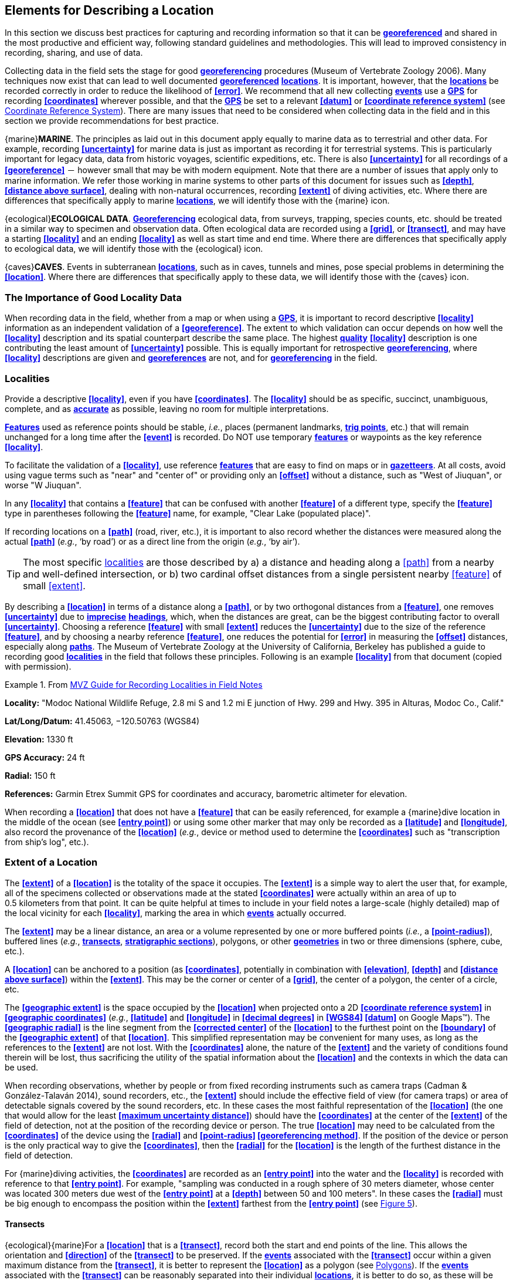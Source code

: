 [#Elements-for-Describing-a-Location]
== Elements for Describing a Location

In this section we discuss best practices for capturing and recording information so that it can be **<<georeference,georeferenced>>** and shared in the most productive and efficient way, following standard guidelines and methodologies. This will lead to improved consistency in recording, sharing, and use of data.

Collecting data in the field sets the stage for good **<<georeference,georeferencing>>** procedures (Museum of Vertebrate Zoology 2006). Many techniques now exist that can lead to well documented **<<georeference,georeferenced>>** **<<location,locations>>**. It is important, however, that the **<<location,locations>>** be recorded correctly in order to reduce the likelihood of **<<error>>**. We recommend that all new collecting **<<event,events>>** use a **<<GPS>>** for recording **<<coordinates>>** wherever possible, and that the **<<GPS>>** be set to a relevant **<<datum>>** or **<<coordinate reference system>>** (see <<Coordinate Reference System>>). There are many issues that need to be considered when collecting data in the field and in this section we provide recommendations for best practice.

{marine}**MARINE**. The principles as laid out in this document apply equally to marine data as to terrestrial and other data. For example, recording **<<uncertainty>>** for marine data is just as important as recording it for terrestrial systems. This is particularly important for legacy data, data from historic voyages, scientific expeditions, etc. There is also **<<uncertainty>>** for all recordings of a **<<georeference>>** － however small that may be with modern equipment. Note that there are a number of issues that apply only to marine information. We refer those working in marine systems to other parts of this document for issues such as **<<depth>>**, **<<distance above surface>>**, dealing with non-natural occurrences, recording **<<extent>>** of diving activities, etc. Where there are differences that specifically apply to marine **<<location,locations>>**, we will identify those with the {marine} icon.

{ecological}**ECOLOGICAL DATA**. **<<georeference,Georeferencing>>** ecological data, from surveys, trapping, species counts, etc. should be treated in a similar way to specimen and observation data. Often ecological data are recorded using a **<<grid>>**, or **<<transect>>**, and may have a starting **<<locality>>** and an ending **<<locality>>** as well as start time and end time. Where there are differences that specifically apply to ecological data, we will identify those with the {ecological} icon.

{caves}**CAVES**. Events in subterranean **<<location,locations>>**, such as in caves, tunnels and mines, pose special problems in determining the **<<location>>**. Where there are differences that specifically apply to these data, we will identify those with the {caves} icon.

[#The-Importance-of-Good-Locality-Data]
=== The Importance of Good Locality Data

When recording data in the field, whether from a map or when using a **<<GPS>>**, it is important to record descriptive **<<locality>>** information as an independent validation of a **<<georeference>>**. The extent to which validation can occur depends on how well the **<<locality>>** description and its spatial counterpart describe the same place. The highest **<<data quality,quality>>** **<<locality>>** description is one contributing the least amount of **<<uncertainty>>** possible. This is equally important for retrospective **<<georeference,georeferencing>>**, where **<<locality>>** descriptions are given and **<<georeference,georeferences>>** are not, and for **<<georeference,georeferencing>>** in the field.

[#Localities]
=== Localities

Provide a descriptive **<<locality>>**, even if you have **<<coordinates>>**. The **<<locality>>** should be as specific, succinct, unambiguous, complete, and as **<<accuracy,accurate>>** as possible, leaving no room for multiple interpretations.

**<<feature,Features>>** used as reference points should be stable, _i.e._, places (permanent landmarks, **<<trig point,trig points>>**, etc.) that will remain unchanged for a long time after the **<<event>>** is recorded. Do NOT use temporary **<<feature,features>>** or waypoints as the key reference **<<locality>>**.

To facilitate the validation of a **<<locality>>**, use reference **<<feature,features>>** that are easy to find on maps or in **<<gazetteer,gazetteers>>**. At all costs, avoid using vague terms such as "near" and "center of" or providing only an **<<offset>>** without a distance, such as "West of Jiuquan", or worse "W Jiuquan".

In any **<<locality>>** that contains a **<<feature>>** that can be confused with another **<<feature>>** of a different type, specify the **<<feature>>** type in parentheses following the **<<feature>>** name, for example, "Clear Lake (populated place)".

If recording locations on a **<<path>>** (road, river, etc.), it is important to also record whether the distances were measured along the actual **<<path>>** (_e.g._, ‘by road’) or as a direct line from the origin (_e.g._, ‘by air’).

TIP: The most specific <<locality,localities>> are those described by a) a distance and heading along a <<path>> from a nearby and well-defined intersection, or b) two cardinal offset distances from a single persistent nearby <<feature>> of small <<extent>>.

By describing a **<<location>>** in terms of a distance along a **<<path>>**, or by two orthogonal distances from a **<<feature>>**, one removes **<<uncertainty>>** due to **<<precision,imprecise>>** **<<heading,headings>>**, which, when the distances are great, can be the biggest contributing factor to overall **<<uncertainty>>**. Choosing a reference **<<feature>>** with small **<<extent>>** reduces the **<<uncertainty>>** due to the size of the reference **<<feature>>**, and by choosing a nearby reference **<<feature>>**, one reduces the potential for **<<error>>** in measuring the **<<offset>>** distances, especially along **<<path,paths>>**. The Museum of Vertebrate Zoology at the University of California, Berkeley has published a guide to recording good **<<locality,localities>>** in the field that follows these principles. Following is an example **<<locality>>** from that document (copied with permission).

.From http://mvz.berkeley.edu/Locality_Field_Recording_Notebooks.html[MVZ Guide for Recording Localities in Field Notes]
====
*Locality:* "Modoc National Wildlife Refuge, 2.8 mi S and 1.2 mi E junction of Hwy. 299 and Hwy. 395 in Alturas, Modoc Co., Calif."

*Lat/Long/Datum:* 41.45063, −120.50763 (WGS84)

*Elevation:* 1330 ft

*GPS Accuracy:* 24 ft

*Radial:* 150 ft

*References:* Garmin Etrex Summit GPS for coordinates and accuracy, barometric altimeter for elevation.
====

When recording a **<<location>>** that does not have a **<<feature>>** that can be easily referenced, for example a {marine}dive location in the middle of the ocean (see **<<entry point>>**) or using some other marker that may only be recorded as a **<<latitude>>** and **<<longitude>>**, also record the provenance of the **<<location>>** (_e.g._, device or method used to determine the **<<coordinates>>** such as "transcription from ship’s log", etc.).

[#Extent-of-a-Location]
=== Extent of a Location

The **<<extent>>** of a **<<location>>** is the totality of the space it occupies. The **<<extent>>** is a simple way to alert the user that, for example, all of the specimens collected or observations made at the stated **<<coordinates>>** were actually within an area of up to 0.5 kilometers from that point. It can be quite helpful at times to include in your field notes a large-scale (highly detailed) map of the local vicinity for each **<<locality>>**, marking the area in which **<<event,events>>** actually occurred.

The **<<extent>>** may be a linear distance, an area or a volume represented by one or more buffered points (_i.e._, a **<<point-radius>>**), buffered lines (_e.g._, **<<transect,transects>>**, **<<stratigraphic section,stratigraphic sections>>**), polygons, or other **<<geometry,geometries>>** in two or three dimensions (sphere, cube, etc.).

A **<<location>>** can be anchored to a position (as **<<coordinates>>**, potentially in combination with **<<elevation>>**, **<<depth>>** and **<<distance above surface>>**) within the **<<extent>>**. This may be the corner or center of a **<<grid>>**, the center of a polygon, the center of a circle, etc.

The **<<geographic extent>>** is the space occupied by the **<<location>>** when projected onto a 2D **<<coordinate reference system>>** in **<<geographic coordinates>>** (_e.g._, **<<latitude>>** and **<<longitude>>** in **<<decimal degrees>>** in **<<WGS84>> <<datum>>** on Google Maps™). The **<<geographic radial>>** is the line segment from the **<<corrected center>>** of the **<<location>>** to the furthest point on the **<<boundary>>** of the **<<geographic extent>>** of that **<<location>>**. This simplified representation may be convenient for many uses, as long as the references to the **<<extent>>** are not lost. With the **<<coordinates>>** alone, the nature of the **<<extent>>** and the variety of conditions found therein will be lost, thus sacrificing the utility of the spatial information about the **<<location>>** and the contexts in which the data can be used.

When recording observations, whether by people or from fixed recording instruments such as camera traps (Cadman & González-Talaván 2014), sound recorders, etc., the **<<extent>>** should include the effective field of view (for camera traps) or area of detectable signals covered by the sound recorders, etc. In these cases the most faithful representation of the **<<location>>** (the one that would allow for the least **<<maximum uncertainty distance>>**) should have the **<<coordinates>>** at the center of the **<<extent>>** of the field of detection, not at the position of the recording device or person. The true **<<location>>** may need to be calculated from the **<<coordinates>>** of the device using the **<<radial>>** and **<<point-radius>> <<georeferencing method>>**. If the position of the device or person is the only practical way to give the **<<coordinates>>**, then the **<<radial>>** for the **<<location>>** is the length of the furthest distance in the field of detection.

For {marine}diving activities, the **<<coordinates>>** are recorded as an **<<entry point>>** into the water and the **<<locality>>** is recorded with reference to that **<<entry point>>**. For example, "sampling was conducted in a rough sphere of 30 meters diameter, whose center was located 300 meters due west of the **<<entry point>>** at a **<<depth>>** between 50 and 100 meters". In these cases the **<<radial>>** must be big enough to encompass the position within the **<<extent>>** farthest from the **<<entry point>>** (see xref:img-underwater-event[xrefstyle="short"]).

[#Transects]
==== Transects

{ecological}{marine}For a **<<location>>** that is a **<<transect>>**, record both the start and end points of the line. This allows the orientation and **<<direction>>** of the **<<transect>>** to be preserved. If the **<<event,events>>** associated with the **<<transect>>** occur within a given maximum distance from the **<<transect>>**, it is better to represent the **<<location>>** as a polygon (see <<Polygons>>). If the **<<event,events>>** associated with the **<<transect>>** can be reasonably separated into their individual **<<location,locations>>**, it is better to do so, as these will be more specific than the **<<transect>>** as a whole. If that is done, however, ensure that you document that each individual **<<location>>** is part of a **<<transect>>**.

If the **<<locality>>** is recorded as the center of the **<<transect>>** and half the length of the **<<transect>>** is then used to describe **<<uncertainty>>**, information about the orientation of the **<<transect>>** is lost, and the description essentially becomes equivalent to a circle.

[#Paths]
==== Paths

Not all linear-based **<<location,locations>>** are **<<transect,transects>>** or straight lines. We use the term **<<path>>** to highlight this broader concept. Illustrative examples are: _ad-hoc_ observations while walking along a trail, an inventory or count of species while travelling along a river, tracking an individual animal’s movements. {marine}Marine **<<transect,transects>>**, tracks, tows, and trawls, are further examples. **<<path,Paths>>** should be described using **<<shape,shapes>>** (see discussion under <<Shape Method>>) as connected line segments (a polygonal chain), with the **<<coordinates>>** of the starting point followed by the **<<coordinates>>** of each segment beginning and finishing with the end point. One simple way to store and share these is through https://en.wikipedia.org/wiki/Well-known_text_representation_of_geometry[_Well-Known Text_] (WKT, ISO 2016) (De Pooter, _et al._ 2017, OBIS _n.dat._, W.Appeltans, _pers. comm._ 15 Apr. 2019).

To determine the **<<uncertainty>>** of a described **<<path>>** using the **<<point-radius>> <<georeferencing method>>**, one needs to determine the **<<corrected center>>** – _i.e.,_ the point on the **<<path>>** that describes the **<<smallest enclosing circle>>** that includes the totality of the **<<path>>** ("c" on xref:img-path-center[xrefstyle="short"]). This is very seldom the same place as the center of a line joining the two ends of the **<<path>>** ("y" on xref:img-path-center[xrefstyle="short"]), nor the center of the extremes of **<<latitude>>** and **<<longitude>>** (the **<<geographic center>>**) of the **<<path>>** ("x" on xref:img-path-center[xrefstyle="short"]).

[#img-path-center]
.A **<<path>>** (river) showing the *center* of the **<<smallest-enclosing-circle>>**, '*x*', the mid point between the ends of the river '*y*', the **<<corrected-center>>** '*c*', and the **<<radial>>** '*r*'.
image::img/path-center.png[width=251px,align="center"]

[#Polygons]
==== Polygons

When collecting or recording data from an area, for example, bird counts on a lake, a set of nesting or roosting sites on an offshore coral cay, or a buffered **<<transect>>** – the **<<location>>** is best recorded as a polygon. Polygons can be stored using the **<<Darwin Core>>** (Wieczorek _et al._ 2012b) field called _*dwc:footprintWKT*_, in which a **<<geometry>>** can be stored in the Well-Known Text format (ISO 2016). For the **<<point-radius>> <<georeferencing method>>**, if the polygon has a concave shape (for example a crescent), the center may not actually fall within the polygon (xref:img-polygon-center[xrefstyle="short"]). In that case, the **<<corrected center>>** on the **<<boundary>>** of the polygon is used for the **<<coordinates>>** of the **<<location>>** and the **<<geographic radial>>** is measured from that point to the furthest extremity of the polygon. Note that the circle based on the **<<corrected center>>** (red circle in xref:img-polygon-center[xrefstyle="short"]) will always be greater than the circle based on the **<<geographic center>>** (black circle in xref:img-polygon-center[xrefstyle="short"]).

[#img-polygon-center]
.The town of Caraguitatuba in SP, Brazil (a complicated polygon), showing the center ('*x*') of the **<<smallest-enclosing-circle>>** encompassing the whole of the town, and the **<<corrected-center>>** ('*c*') – the nearest place on the **<<boundary>>** to '*x*. '*r*' is the **<<geographic-radial>>** of the larger, red circle.
image::img/polygon-center.png[width=342px,align="center"]

Complex polygons, such as donuts, self-intersecting polygons and multipolygons create even more problems, in both documentation and storage.

[#Grids]
==== Grids

**<<grid,Grids>>** may be based on the lines of **<<latitude>>** and **<<longitude>>**, or they may be cells in a cartesian **<<coordinate system>>** based on distances from a reference point. Usually **<<grid,grids>>** are aligned North-South, and if not, their **<<magnetic declination>>** is essential to record. If the **<<extent>>** of a **<<location>>** is a **<<grid>>** cell, then the ideal way to record it would be the **polygon** consisting of the corners of the **<<grid>>** (_i.e._, a **<<bounding box>>**). The **<<point-radius>>** method can be used to capture the **<<coordinates>>** of the **<<grid>>** cell center and the distance from there to one of the furthest corners, but given that the **<<geometry,geometries>>** for **<<grid>>** cells are so simple, it is best to also capture them as polygons. Often **<<grid>>** cells (_e.g._, geographic <<grid,grids>>) are described using the **<<coordinates>>** of the southwest corner of the **<<grid>>**. Using the southwest corner as the **<<coordinates,coordinate>>** for a **<<point-radius>>** **<<georeference>>** is wasteful, since the **<<geographic radial>>** would be from there to the farthest corner, which would be twice as far as it would be if the center of the **<<grid>>** cell was used instead. In any case, the characteristics of the **<<grid>>** should be recorded with the **<<locality>>** information.

It is important when converting gridded data to **<<geographic coordinates>>** to also check the **<<locality>>** description. **<<locality,Locality>>** information may allow you to refine the **<<location>>** as in xref:img-gridded[xrefstyle="short"] where just having the **<<grid,grids>>** without the **<<locality>>** information (_i.e._ "on Northey Island") would lead to the circle (c) with its center (a) at the center of the **<<grid>>**. Knowing that the record is on Northey Island, however, allows you to refine the **<<location>>** to the smaller circle (d) with its center at (b). Note that other criteria (such as a change of **<<datum>>**, map scale, etc.) may add to the **<<uncertainty>>**.

[#img-gridded]
.Two options for **<<georeference,georeferencing>>** gridded data, ① circle '*c*' with center at '*a*' for just the **<<grid>>** cell, and ② circle '*d*' with center at '*b*' using the part of the **<<grid>>** cell constrained to be on Northey Island.
image::img/gridded.png[width=371,align="center"]

[#Township-Range-and-Section-and-Equivalents]
===== Township, Range and Section and Equivalents

Township, Range and Section (TRS) or Public Land Survey System (PLSS) is a **<<grid>>**-like way of dividing land into townships in the mid- and western USA. Sections are usually 1 mile on each side and townships usually consist of 36 sections arranged in a **<<grid>>** with a specific numbering system. Not all townships are square, however, as there may be irregularities based on administrative boundaries, for example. For this reason, though these systems resemble **<<grid,grids>>**, they are best treated as individual polygons. Similar subdivisions are used in other countries

[#Quarter-Degree-Squares]
===== Quarter Degree Squares

Quarter Degree Squares (QDS) or QDGC (Quarter Degree Grid Cells) (Larsen _et al._ 2009) have been used in many historical African biodiversity atlas projects and continue to be used for current South African biodiversity projects such as the Atlas of South African birds (Larsen _et al._ 2009, Larsen 2012). It has also been recommended as the method to use for **<<generalization,generalizing>>** sensitive biodiversity data in South Africa (SANBI 2016, Chapman 2020).

Unlike most geographic **<<grid>>** systems, which have their origin in the bottom left corner of the **<<grid>>**, QDS **<<grid,grids>>** reference their origin from the top left corner. **<<grid,Grids>>** are identified by a code that consists of 4 numbers and two letters (_e.g._, 2624BD). The code can be worked out as follows:

* Each degree square is designated by a four digit number made up of the values of **<<latitude>>** and **<<longitude>>** at its top left corner, for example, 3218 for the larger square in xref:img-quarter-degree-squares[xrefstyle="short"].
* Each degree square is divided into sixteen quarter-degree squares, each 15’ x 15’. These are given two additional letters as indicated. Thus in xref:img-quarter-degree-squares[xrefstyle="short"], the hatched area is represented by the code 3218CB.

Note that QDS is developed for use in Africa, and currently only works in the Southern Hemisphere. It has been suggested that it be extended for use in the Northern Hemisphere, but this is not yet under development.

[#img-quarter-degree-squares]
.Recording data using Quarter Degree Square (QDS) **<<grid,grids>>**. The shaded **<<grid>>** is referenced as QDS 3218CB. Image with permission from RePhotoSA http://rephotosa.adu.org.za/FAQs.php[RePhotoSA].
image::img/quarter-degree-squares.png[width=248,align="center"]

[#Three-Dimensional-Shapes]
==== Three Dimensional Shapes

Most terrestrial **<<location,locations>>** are recorded with reference to the terrestrial surface as **<<geographic coordinates>>**, sometimes with **<<elevation>>**. Some types of {marine}marine *events* such as dives and trawls, benefit from explicit description in three dimensions.

{marine}Diving **<<event,events>>** are commonly recorded using the **<<geographic coordinates>>** of the point on the surface where the diver entered the water, called **<<entry point>>** or point of entry. The underwater **<<location>>** should be recorded as a horizontal distance and **<<direction>>** along with water **<<depth>>** from that surface **<<location>>** (see xref:img-underwater-event[xrefstyle="short"]). Below the surface the diver may then begin a collection/observation exercise in three dimensions from that point including a horizontal component and a minimum and maximum water **<<depth>>**. These should all be recorded. The reference point should be the **<<corrected center>>** of the 3D-shape that includes the **<<extent>>** of the **<<location>>**. The **<<geographic radial>>** would be the distance from the **<<corrected center>>** of the 3D shape (the three dimensions projected perpendicularly onto the surface) to the furthest extremity of the projection of the 3D-shape in the horizontal plane (_i.e._, on the **<<geographic boundary>>**).

[#img-underwater-event]
.Recording the **<<location>>** of an underwater **<<event>>**. '*E*' denotes **<<entry-point>>**, the surface **<<location>>** at which the **<<geographic-coordinates>>** are recorded. '*x*' is the water **<<depth>>**, '*y*' is the horizontal **<<offset>>** (distance and direction) from '*E*' to the center of the **<<location>>**. <<extent,*Extent>> *'*e*' is the three-dimensional **<<location>>** covered by the **<<event>>**. The **<<corrected-center>>** '*cc*' is the point within the 3D shape that minimizes the length of the **<<geographic-radial>>** '*gr*'. Minimum **<<depth>>** '*d1*' and maximum **<<depth>>** '*d2*' are the upper and lower limits of the **<<location>>**.
image::img/underwater-event.png[width=511,align="center"]

{marine}There are many different types of trawls and tows, including bottom and mid-water trawls. The 3D nature should be captured as above. The geographic reference points would be line segments tracing the route of the trawl, and would be more akin to **<<path,paths>>** and captured as a **<<shape>>** as described above under <<Paths>>.

[#Coordinates]
=== Coordinates

Whenever practical, provide the **<<coordinates>>** of the **<<location>>** where an **<<event>>** actually occurred (see <<Extent of a Location>>) and accompany these with the **<<coordinate reference system>>** of the **<<coordinates,coordinate>>** source (map or **<<GPS>>**). The two **<<coordinate system,coordinate systems>>** most commonly used by biologists are based on **<<geographic coordinates>>** (_i.e._, **<<latitude>>** and **<<longitude>>**) or Universal Transverse Mercator (**<<UTM>>**) (_i.e._, **<<easting>>**, **<<northing>>**, and **<<UTM>>** zone).

A **<<datum>>** is an essential part of a **<<coordinate reference system>>** and provides the frame of reference. Without it the **<<coordinates>>** are ambiguous. When using both maps and **<<GPS>>** in the field, set the **<<coordinate reference system>>** or **<<datum>>** of the **<<GPS>>** or **<<GNSS>>** receiver to be the same as that of the map so that the **<<GPS>>** **<<coordinates>>** for a **<<location>>** will match those on the map. Be sure to record the **<<coordinate reference system>>** or **<<datum>>** used.

[#Geographic-Coordinates]
==== Geographic Coordinates

**<<geographic coordinates,Geographic coordinates>>** are a convenient way to define a **<<location>>** in a way that is not only more specific than is otherwise possible with a **<<locality>>** description, but also readily allows calculations to be made in a **<<geographic information system,GIS>>**. **<<geographic coordinates,Geographic coordinates>>** can be expressed in a number of different **<<coordinate format,coordinate formats>>** (**<<decimal degrees>>**, **<<DMS,degrees minutes seconds>>**, degrees decimal minutes), with **<<decimal degrees>>** being the most commonly used. **<<geographic coordinates,Geographic coordinates>>** in **<<decimal degrees>>** are convenient for **<<georeference,georeferencing>>** because this succinct format has global applicability and relies on just three attributes, one for **<<latitude>>**, one for **<<longitude>>**, and one for the **<<geodetic datum>>** or **<<ellipsoid>>**, which, together with the **<<coordinate format>>**, make up the **<<coordinate reference system>>**. By keeping the number of recorded attributes to a minimum, the chances for transcription **<<error,errors>>** are minimized (Wieczorek _et al._ 2004).

When capturing **<<geographic coordinates>>**, always include as many decimals of **<<precision>>** as given by the **<<coordinates,coordinate>>** source. **<<coordinates,Coordinates>>** in **<<decimal degrees>>** given to five decimal places are more **<<precision,precise>>** than a measurement in **<<DMS,degrees, minutes, and seconds>>** to the nearest second, and more **<<precision,precise>>** than a measurement in degrees and decimal minutes given to three decimal places (see <<Table 3>>). Some new **<<GPS>>**/**<<GNSS>>** receivers now display data in decimal seconds to two decimal places, which corresponds to less than a meter everywhere on earth. This doesn't mean that the **<<GPS>>** reading is **<<accuracy,accurate>>** at that scale, only that the **<<coordinates>>** as given do not contribute additional **<<uncertainty>>**.

TIP: **<<decimal degrees,Decimal degrees>>** are preferred when capturing **<<coordinates>>** from a **<<GPS>>**, however, where reference to maps is important, and where the **<<GPS>>** receiver allows, set the recorder to report in degrees, minutes, and decimal seconds.

[#Universal-Transverse-Mercator-UTM-Coordinates]
==== Universal Transverse Mercator (UTM) Coordinates

**<<UTM>>**, Universal Transverse Mercator (UTM), is a system for assigning distance-based **<<coordinates>>** using a mercator **<<projection>>** from an idealized **<<ellipsoid>>** of the surface of the earth onto a plane. In most applications of the **<<UTM>>** system, the earth is divided into a series of six-degree wide **<<longitude,longitudinal>>** zones extending between 80°S and 84°N and numbered from 1-60 beginning with the zone at the **<<antimeridian,Antimeridian>>** (Snyder 1987). Because of the **<<latitude,latitudinal>>** limitation in extent, **<<UTM>> <<coordinates>>** are not usable in the extreme polar regions of the earth. A map of **<<UTM>>** zones can be found at http://www.dmap.co.uk/utmworld.htm[_UTM Grid Zones of the World_] (Morton 2006).

**<<UTM>> <<coordinates>>** consist of a zone number, a hemisphere indicator (N or S), and **<<easting>>** and **<<northing>>** coordinate pairs separated by a space with 6 and 7 digits respectively, and all in the order given here. For example, for Big Ben in London (**<<latitude>>** 51.500721, **<<longitude>>** -0.124430), the **<<UTM>>** reference would be: 30N 699582 5709431.

**<<latitude,Latitude>>** bands are not officially part of **<<UTM>>**, but are used in the Military Grid Reference System (MGRS). They are used in many applications, including in Google Earth™. Each zone is subdivided into 20 **<<latitude,latitudinal>>** bands, with letters used from South to North starting with "C" at 80°S to "X" (stretched by an extra 4 degrees) at 72°N (to 84°N) and omitting "O". All letters below "N" are in the southern hemisphere, "N" and above are in the northern hemisphere. When using **<<latitude,latitudinal>>** bands, "north" and "south" need to be spelled out to avoid confusion with the **<<latitude,latitudinal>>** bands of "N" and "S" respectively. Using the **<<latitude,latitudinal>>** band method, the **<<coordinates>>** for Big Ben would be: 30T 699582m east 5709431m north.

National and local **<<grid>>** systems derived from **<<UTM>>**, but which may be based on different **<<ellipsoid,ellipsoids>>** and **<<datum,datums>>**, are basically used in the same way as **<<UTM>>**s. For example, the Map Grid of Australia (MGA2020) uses **<<UTM>>** with the GRS80 **<<ellipsoid>>** and Geocentric Datum of Australia (GDA2020) (Geoscience Australia 2019b). An example of a **<<location>>** in MGA2020 is "MGA Zone 56, x: 301545 y: 7011991"

When recording a **<<location>>**, or databasing using **<<UTM>>** or equivalent **<<coordinates>>**, a zone should ALWAYS be included; otherwise the data are of little or no value when used outside that zone, and certainly of little use when combined with data from other zones. Zones are often not reported where a region (_e.g._, Tasmania) falls completely within one **<<UTM>>** zone. This is OK while the database remains regional, but is not suitable for exchange outside of the zone. When exporting data from databases like these, the region’s zone should be added prior to export or transfer. Better still, modify the database so that the zone remains with the **<<coordinates>>**.

Note that **<<Darwin Core>>** (Wieczorek _et al._ 2012b) supports **<<UTM>>** **<<coordinates>>** only in the _verbatimCoordinates_ field. There are several tools to convert **<<UTM>> <<coordinates>>** to **<<geographic coordinates>>**, including http://home.hiwaay.net/~taylorc/toolbox/geography/geoutm.html[_Geographic/UTM Coordinate Converter_] (Taylor 2003) – see http://georeferencing.org/tools.html[_Georeferencing Tools_]. For details on **<<georeference,georeferencing>>**, see <<Coordinates – Universal Transverse Mercator (UTM)>> in Zermoglio _et al. _(2020).

// TODO Crosslink.

TIP: If using <<UTM>> <<coordinates>>, always record the <<UTM>> zone and the <<datum>> or <<coordinate reference system>>.

[#Coordinate-Reference-System]
=== Coordinate Reference System

Except under special circumstances (the poles, for example), **<<coordinates>>** without a **<<coordinate reference system>>** do not uniquely specify a **<<location>>**. Confusion about the **<<coordinate reference system>>** can result in positional **<<error,errors>>** of hundreds of meters. Positional shifts between what is recorded on some maps and **<<WGS84>>**, for example, may be between zero and 5359 m (Wieczorek 2019).

An unofficial (not governed by a standards body) set of **<<EPSG>>** (IOGP 2019) codes are often used (and misused) to designate **<<datum,datums>>**. There are **<<EPSG>>** codes for a variety of entities (**<<coordinate reference system,coordinate reference systems>>**, areas of use, **<<prime meridian,prime meridians>>**, **<<ellipsoid,ellipsoids>>**, etc.) in addition to **<<datum,datums>>**, and the codes for these are often confused. For example, the code for the **<<WGS84>>** **<<coordinate reference system>>** is epsg:4326, while the code for the **<<WGS84>>** **<<datum>>** is epsg:6326 and the code for the **<<WGS84>>** **<<ellipsoid>>** is epsg:6422. The **<<EPSG>>** code has the advantage (when properly chosen) that it is explicit which type of entity it refers to, unlike the common name alone (_e.g._, "**<<WGS84>>**" alone could refer to the **<<coordinate reference system>>**, the **<<datum>>**, or the **<<ellipsoid>>**). Increasingly, **<<GPS>>** units are reporting **<<coordinate reference system,coordinate reference systems>>** as **<<EPSG>>** codes. Knowing the **<<EPSG>>** code for the **<<coordinate reference system>>**, one can determine the **<<datum>>** and **<<ellipsoid>>** for that system. It is thus recommended to record the **<<EPSG>>** code of the **<<coordinate reference system>>** if possible, otherwise, record the **<<EPSG>>** code of the **<<datum>>** if possible, otherwise, record the **<<EPSG>>** code of the **<<ellipsoid>>**. If none of these can be determined from the **<<coordinates,coordinate>>** source, record "not recorded". This is important, as it determines the **<<uncertainty>>** due to an unknown **<<datum>>** (see <<Uncertainty from Unknown Datum>>) and has potentially drastic implications for the **<<maximum uncertainty distance>>**.

Sources of **<<EPSG>>** codes include epsg.io (Maptiler 2019), Apache (2019), EPSG Dataset version 9.1 (IOGP 2019), and Geomatic Solutions (2018). When using a **<<GPS>>**, it is important to set and record the **<<EPSG>>** code of the **<<coordinate reference system>>** or **<<datum>>**. See discussion below under <<Calculating Uncertainties>>__.__

TIP: If you are not basing your <<locality>> description on a map, set your <<GPS>> to report <<coordinates>> using the <<WGS84>> <<datum>> or a recent local <<datum>> that approximates <<WGS84>> (that may, for example, be legislated for your country) or the appropriate <<coordinate reference system,Coordinate Reference System>> (<<EPSG>> Code). Record the <<datum>> used in all your documentation.

[#Using-a-GPS]
=== Using a GPS

**<<GPS>>** (Global Positioning System) technology uses triangulation between a **<<GPS>>**/**<<GNSS>>** receiver and **<<GPS>>** or **<<GNSS>>** satellites (Kaplan & Hegarty 2006, Van Sickle 2015, Novatel 2015). As the **<<GNSS>>** satellites are at known positions in space, and the **<<GPS>>**/**<<GNSS>>** receiver can determine the distances to the detected satellites, the position on earth can be calculated. A minimum of four **<<GNSS>>** satellites is required to determine a position on the earth’s surface (McElroy _et al._ 2007, Van Sickle 2015). This is not generally a limitation today, as one can often receive signals from a large number of satellites (up to 20 or more in some areas). Note, however, that just because your **<<GNSS>>** receiver is showing lots of satellites, it doesn’t mean that all are being used as the receiver’s ability to make use of additional satellites may be limited by its computational power (Novatel 2015). In the past, many **<<GPS>>** units only referenced the **<<GPS>>** (USA) satellites of which there are currently 31 (April 2019), but now many **<<GPS>>**/**<<GNSS>>** receivers are designed to access systems from other countries as well – such as GLONASS (Russia), BeiDou-2 (China), Galileo (Europe), NAVIC (India), and QZSS (Japan), making a total of about 112 currently accessible satellites (2019) with a further 23 to be brought into operation over the next few years. This number is increasing rapidly every year (Braun 2019). Prior to the removal of Selective Availability in May 2000, the **<<accuracy>>** of handheld **<<GPS>>** receivers in the field was around 100 meters or worse (McElroy _et al._ 2007, Leick 1995). The removal of this signal degradation technique has greatly improved the **<<accuracy>>** that can now generally be expected from **<<GPS>>** receivers (GPS.gov 2018).

To obtain the best possible **<<accuracy>>**, the **<<GPS>>**/**<<GNSS>>** receiver must be located in an area that is free from overhead obstructions and reflective surfaces and have a good field of view to a broad portion of the sky (for example, they do not work very well under a heavy forest canopy, although new satellite signal technology is improving the **<<accuracy>>** in these locations (Moore 2017)). The **<<GPS>>**/**<<GNSS>>** receiver must be able to record signals from at least four **<<GNSS>>** satellites in a suitable geometric arrangement. The best arrangement is to have "_one satellite directly overhead and the other three equally spaced_ _around the horizon_" (McElroy _et al. 2007_). The **<<GPS>>**/**<<GNSS>>** receiver must also be set to an appropriate **<<datum>>** or **<<coordinate reference system>>** (CRS) for the area, and the **<<datum>>** or **<<coordinate reference system,CRS>>** that was used must be recorded (Chapman _et al._ 2005a).

TIP: Set your <<GPS>> to report <<location,locations>> in <<decimal degrees>> rather than make a conversion from another <<coordinate system>> as it is usually more <<precision,precise>> (see <<Table 3>> in <<Uncertainty Related to Coordinate Precision>>), better and easier to store, and saves later transformations, which may introduce <<error>>.

TIP: An alternative where reference to maps is important, and where the <<GPS>> receiver allows it, is to set the recorder to report in degrees, minutes, and decimal seconds.

[#Choosing-a-GPS-or-GNSS-Receiver]
==== Choosing a GPS or GNSS Receiver

One of the most important issues for consideration when choosing a **<<GPS>>** or **<<GNSS>>** receiver is the antenna. An antenna behaves both as a spatial and frequency filter, therefore, selecting the right antenna is critical for optimizing performance (Novatel 2015). One of the drawbacks with smartphones, for example, is the limited size of the **<<GNSS>>** antenna.

For information on issues to consider when selecting an appropriate **<<GNSS>>** antenna and/or **<<GPS>>** receiver, we refer you to Chapter 2 in Novatel (2015) and Chapter 10 in NLWRA (2008).

[#GPS-Accuracy]
==== GPS Accuracy

Most **<<GPS>>** devices are able to report a theoretical horizontal **<<accuracy>>** based on local conditions at the time of reading (atmospheric conditions, reflectance, forest cover, etc.). For highly specific **<<location,locations>>**, it may be possible for the potential **<<error>>** in the **<<GPS>>** reading to be on the same order of magnitude as the **<<extent>>** of the **<<location>>**. In these cases, the **<<GPS>>** **<<accuracy>>** can make a non-trivial contribution to the overall **<<uncertainty>>** of a **<<georeference>>**.

The latest US Government commitment (US Dept of Defence and GPS Navstar 2008) is to broadcast the **<<GPS>>** signal in space "_with a global average user range error (URE) of ≤7.8 m (25.6 ft.), with 95% probability_". In reality, actual performance exceeds this, and in May 2016, the global average URE was ≤ 0.715__ __m (2.3__ __ft), 95% of the time (GPS.gov 2017). Though it does not mean that all receivers can obtain that **<<accuracy>>**, the **<<accuracy>>** of **<<GPS>>** receivers has improved and today most manufacturers of handheld **<<GPS>>** units promise errors of less than 5__ __meters in open areas when using four or more satellites. The need for four or more satellites to achieve these **<<accuracy,accuracies>>** is because of the inaccuracies in the clocks of the **<<GPS>>** receivers as opposed to the much more **<<accuracy,accurate>>** satellite clocks (Novatel 2015). The **<<accuracy>>** can be improved by averaging the results of multiple observations at a single location (McElroy _et al._ 2007), and some modern **<<GPS>>** receivers that include averaging algorithms can bring the **<<accuracy>>** to around three meters or less. According to GISGeography (2019a), “_A well-designed GPS receiver can achieve a horizontal accuracy of 3 meters or better and vertical accuracy of 5 meters or better 95% of the time. Augmented GPS systems can provide sub-meter accuracy_”. Another method to improve **<<accuracy>>** is to average over more than one **<<GPS>>** unit. Note that some **<<GPS>>**/**<<GNSS>>** receivers can record up to 20 decimal places of **<<precision>>**, but that doesn’t mean that is the **<<accuracy>>** of the unit.

[#Differential-GNSS]
==== Differential GNSS

The use of Differential **<<GNSS>>** (DGNSS) (incorporating Differential **<<GPS>>** (DGPS)) can improve **<<accuracy>>** considerably. DGNSS references a **<<GNSS>>** Base Station (usually a survey control point) at a known position to calibrate the receiving **<<GNSS>>** signal. The Base Station and handheld **<<GNSS>>** receiver reference the satellites’ positions at the same time and thus reduces**<<error>>** due to atmospheric conditions, as well as (to a lesser extent) satellite ephemeris (orbital location) and clock **<<error>>** (Novatel 2015). The handheld **<<GNSS>>** instrument applies the appropriate corrections to the determined position. Depending on the **<<data quality,quality>>** of the receivers used, one can expect an **<<accuracy>>** of <1 meter (USGS, 2017). This **<<accuracy>>** decreases as the distance of the receiver from the Base Station increases. It is important to note that differential technology is not available in all areas – for example, in remote **<<location,locations>>** and remote islands, and the resulting **<<accuracy>>** may be less than expected. Again, averaging can further improve on these values (McElroy _et al._ 2007). It is important to note, however, that most DGNSS is post-processed. Records are stored in the **<<GPS>>**/**<<GNSS>>** unit and then post-processing software is run to improve the measurements once connected to a computer. Post processing is not as commonly used since the introduction of real-time DGNSS, such as the **<<SBAS,Satellite Based Augmentation System>>**, see the next subsection below), and is now used mostly in surveying applications where high **<<accuracy>>** is required.

{marine}Marine horizontal position **<<accuracy>>** requirements are 2-5 meters (at a 95 percent confidence level) for safety of navigation in inland waters, 8-20 meters (95%) in harbor entrances and approaches, and horizontal position **<<accuracy,accuracies>>** of 1-100 meters (95%) for resource exploration in coastal regions (Skone 2004, Skone & Yousuf 2007). While DGNSS horizontal **<<error>>** bounds are specified as 10 meters (95%) studies have shown that under normal operating conditions **<<accuracy,accuracies>>** fall well within this bound.

DGNSS **<<accuracy,accuracies>>** are susceptible to severe degradation due to enhanced ionospheric effects associated with geomagnetic storms. Degradation can be in the order of 2-30 times in some areas and depending on the severity of the storm.

[#Satellite-Based-Augmentation-System]
==== Satellite Based Augmentation System

Satellite Based Augmentation System (**<<SBAS>>**) is a collection of geosynchronous satellites originally developed for precision guidance of aircraft (Federal Aviation Administration 2004) and more recently to provide services for improving the **<<accuracy>>**, integrity and availability of basic **<<GNSS>>** signals (Novatel 2015). **<<SBAS>>** receivers are inexpensive examples of real-time differential correction. **<<SBAS>>** uses a network of ground-based reference stations to measure small variations in the **<<GNSS>>** satellite signals. Measurements from the reference stations are routed to master stations, which queue the received Deviation Correction (DC) and send the correction messages to geostationary satellites. Those satellites broadcast the correction messages back to Earth, where **<<SBAS>>**-enabled **<<GPS>>**/**<<GNSS>>** receivers use the corrections while computing their positions to improve **<<accuracy>>**. Separate corrections are calculated for ionospheric delay, satellite timing, and satellite orbits (ephemerides), which allows **<<error>>** corrections to be processed separately, if appropriate, by the user application.

[#Wide-Area-Augmentation-System]
===== Wide Area Augmentation System

The first **<<SBAS>>** system was **<<WAAS>>** (Wide Area Augmentation System), which was originally developed to provide improved **<<GPS>>** **<<accuracy>>** and a certified level of integrity to the US aviation industry, such as to enable aircraft to conduct **<<precision>>** approaches to airports and for coastal navigation. It was later expanded to cover Canada and Mexico, providing a consistent coverage over North America.

[#European-Geostationary-Navigation-Overlay-Service]
===== European Geostationary Navigation Overlay Service

The European Geostationary Navigation Overlay Service (EGNOS) was developed as an augmentation system that improves the **<<accuracy>>** of positions derived from **<<GPS>>** signals and alerts users about the reliability of the **<<GPS>>** signals. Originally developed using three geostationary satellites covering European Union member states, EGNOS satellites have now also been placed over the eastern Atlantic Ocean, the Indian Ocean, and the African mid-continent.

[#Other-SBAS-Services]
===== Other SBAS Services

More recently, other **<<SBAS>>**s have been, or are in the process of being developed to cover other parts of the world, including MSAS (Japan and parts of Asia), GAGAN (India), SDCM (Russia), SNAS (China), AFI (Africa) and SACCSA (South and Central America) (ESA 2014). Australia and New Zealand are in the process of developing an **<<SBAS>>** system that will provide several decimeter accuracy across Australia and its marine areas, and one decimetre accuracy across New Zealand. The system will provide three services to users – an L1 system with sub one-meter horizontal **<<accuracy>>** for aviation purposes; a Dual-Frequency Multi-Constellation (DFMC) with sub one-meter **<<accuracy,accuracies>>**; and a Precise Point Position (PPP) service (see <<Precise Point Positioning>> with **<<accuracy,accuracies>>** of 10-15 cm (Guan 2019). Testing is scheduled for completion in July 2020 (Geoscience Australia 2019a).

[#Accuracy-of-SBAS-Services]
===== Accuracy of SBAS Services

A study in 2016 determined that, over most of the USA, the **<<accuracy>>** of **<<WAAS>>**-enabled, single-frequency **<<GPS>>** units was on the order of 1.9 meters at least 95% of the time (FAA 2017). This may be lower in other parts of the world where **<<SBAS>>** stations are less common. Note that as most **<<SBAS>>** satellites are geostationary, blocked line of sight towards the equator (southwards in the northern hemisphere, or northwards in the Southern hemisphere) by buildings or heavy canopy cover will reduce the **<<accuracy>>** of **<<SBAS>>** correction, Also, during solar storms, the **<<accuracy>>** deteriorates by a factor of around 2.

Despite early indications that **<<WAAS>>** can significantly improve positional **<<accuracy>>** during the most severe period of geomagnetic storms, more recent studies in the USA and Canada have shown that the sparseness of **<<WAAS>>** stations and ionospheric grids do not lead to a significant improvement. (Skone _& Yousuf_ 2007). With reference stations needing to have separations within 100 km, improvements are only likely in coastal and near coastal areas of North America and Europe in the foreseeable future.

[#Ground-based-Augmentation-System]
==== Ground-based Augmentation System

Ground Based Augmentation Systems (GBAS), also known as Local Area Augmentation Systems (LAAS), provide differential corrections and satellite integrity monitoring in conjunction with VHF radio, to link to **<<GNSS>>** receivers. A GBAS consists of several **<<GNSS>>** antennas placed at known locations with a central control system and a VHF radio transmitter. GBAS is limited in its coverage and is used mainly for specific applications that require high levels of **<<accuracy>>**, availability and integrity, and is the system largely used for airport navigation systems.

[#Precise-Point-Positioning]
==== Precise Point Positioning

Precise Point Positioning (PPP) depends on **<<GNSS>>** satellite clock and orbit corrections, generated from a network of global reference stations to remove **<<GNSS>>** system **<<error>>** and provide a high level (decimeter) of positional **<<accuracy>>**. Once the corrections are calculated, they are delivered to the end user via satellite or over the Internet.

Although similar to **<<SBAS>>** systems (see above), they generally provide a greater **<<accuracy>>** and have the advantage of providing a single, global reference stream as opposed to the regional nature of an **<<SBAS>>** system. Whereas **<<SBAS>>** is free, the use of PPP usually incurs a charge to access the corrections, so it is unlikely that the increased **<<accuracy>>** of PPP when compared to that of **<<SBAS>>**, will be a consideration for most biological applications.

[#Static-GPS]
==== Static GPS

Static **<<GPS>>**__ __uses high **<<precision>>**__ __instruments and specialist techniques and is generally employed only by surveyors. Surveys conducted in__ __Australia using these techniques reported **<<accuracy,accuracies>>** in the centimeter range. These techniques are__ __unlikely to be extensively used with biological record collection due to the cost and general lack of__ __requirement for such **<<precision>>**.

[#Dual-and-Multi-Frequency-GPS]
==== Dual and Multi-Frequency GPS

High-end dual and multi-frequency **<<GPS>>**/**<<GNSS>>** devices can bring **<<accuracy>>** to the centimeter level, and even mm level over the long-term (GPS.gov, 2017). One of the ways this is done is by removing one of the largest contributors to overall satellite **<<error>>** － **<<error>>** due to the ionosphere (known as ionosphere **<<error>>**) (Novatel 2015).

[#Using-a-GPS-Smartphones]
==== Smartphones

**<<GPS>>**-enabled smartphones are typically **<<accuracy,accurate>>** to within 4.9 m (16 ft.) under open sky, however, their **<<accuracy>>** worsens near buildings, bridges, and trees (GPS.gov 2017). A study by Tomaštik _et al._ (2017) found that the **<<accuracy>>** of smartphones in open areas was around 2-4 m. This decreased to 3-11 m in deciduous forest without leaves, and 3-20 m in deciduous forest with leaves. There are reports that the **<<accuracy>>** in some **<<GPS>>**-enabled smartphones will soon be improved to <1 meter (Moore 2017) and that **<<accuracy>>** in areas with restricted satellite view within cities will be improved drastically with inbuilt 3D smartphone apps and probabilistic shadow matching (Iland _et al._ 2018). In general, the **<<GNSS>>** chipsets in smartphones are quite good, and any loss of **<<accuracy>>** is usually due to the **<<data quality,quality>>** of the antenna, whose chief failing is due to their poor multipath suppression (Pirazzi _et al._ 2017). In some smartphones where good satellite coverage is unavailable (_e.g._, in cities and forests), the phone may introduce **<<error,errors>>** from **<<bias>>** in its internal clock (Pirazzi _et al._ 2017), leading to occasional large inaccuracies (A.Arino pers. comm.). Already the technology for better than 1 meter smartphone **<<accuracy>>** exists, but it is not available to the public due to the difficulty and cost of incorporating the technology into small smartphones (Braun 2019). The **<<accuracy,accuracies>>** reported in most publications refer to studies in the USA, Europe, coastal Australia, India or Japan where good differential stations are plentiful. More studies are needed to test smartphone **<<accuracy,accuracies>>** in remote **<<location,locations>>** and where differential stations are not available.

Smartphone **<<GPS>>** technology is changing rapidly and there is likely to be new and updated information even before this document is published.

[#GPS-enabled-Cameras]
==== GPS-enabled Cameras

We are not aware of the characteristics of the **<<accuracy>>** of **<<GPS>>**-enabled cameras, but we expect the **<<accuracy>>** to be similar to that of smartphones. One study, using three different cameras, showed variation between the three and the true **<<location>>** to be less than 3 m from the reported **<<location>>** (Doty 2017). {marine}Note that **<<GPS>>**-enabled cameras that are used for snorkelling and diving activities, will only give new **<<GPS>>** readings each time the camera is brought to the surface.

[#Diver-towed-Underwater-GPS-Receivers]
==== Diver-towed Underwater GPS Receivers

{marine}Over the years, a number of methods for tracking a diver underwater with a **<<GPS>>** have been tried with limited success. These included using a floating **<<GPS>>** receiver over the diver’s bubbles, and a **<<GPS>>** receiver on a raft towed by the diver that recorded intermittent readings to provide a dive **<<transect>>** (Schories & Niedzwiedz 2011). The most successful to date has been the use of a **<<GPS>>** antenna on a floating buoy that is attached by a cable to a diver-held **<<GPS>>**. These diver-towed underwater **<<GPS>>**/**<<GNSS>>** handheld receivers have been used for underwater monitoring studies for several years. Most dives using this method are at <20 meters as the signal deteriorates with cable length giving a maximum practical depth of 50 meters (Niedzwiedz & Schories 2013). One problem is cable drag, and it is almost impossible to determine the buoys **<<offset>>** exactly although Niedzwiedz & Schories (2013) provide formulae for attempting to do so. A study by the same authors (Schories & Niedzwiedz 2011) showed displacement of 2.3 m at a **<<depth>>** of 5 m, 3.2 m at 10-m **<<depth>>**, 4.6 m at 20-m **<<depth>>**, 5.5 m at 30-m **<<depth>>**, and 6.8 m at 40-m **<<depth>>**. These are in addition to **<<GPS>>** **<<accuracy>>** discussed under <<GPS Accuracy>>, above.

[#Elevation]
=== Elevation

Supplement the **<<locality>>** description with **<<elevation>>** information if this can be easily obtained. **<<elevation,Elevation>>** can be determined from a variety of sources while in the field, including altimeters, maps (both digital and paper), and **<<GPS>>**/**<<GNSS>>** receivers, each with associated **<<uncertainty,uncertainties>>**. **<<elevation,Elevation>>** can be estimated _post-facto_ using **<<digital elevation model,Digital Elevation Models>>** at the **<<coordinates>>** of the **<<location>>**. In any case, record the method used to determine the **<<elevation>>**.

[NOTE]
--
[quote,Murphy et al. 2004]
<<elevation,Elevation>> markings can narrow down the area in which you place a point. More often than not, however, they seem to create inconsistency. While <<elevation>> should not be ignored, it is important to realize that <<elevation>> was often measured <<accuracy,inaccurately>> and/or <<precision,imprecisely>>, especially early in the 20th century. One of the best uses of <<elevation>> in a <<locality>> description is to pinpoint a <<location>> along a road or river in a topographically complex area, especially when the rest of the <<locality>> description is vague.
--

When adding **<<elevation>>** _post facto_ be aware that the **<<elevation>>** can vary considerably over a small area (especially in steep terrain) and that the **<<uncertainty>>** of the **<<georeference>>** must be taken into account when determining the **<<elevation>>**. Do not use the **<<coordinates>>** on their own.

[#Altimeters]
==== Altimeters

A barometric altimeter uses changes in air pressure as a proxy for changes in **<<elevation>>**, and can be a reliable source of **<<elevation>>** if properly calibrated. Calibration requires that the **<<elevation>>** of the altimeter be set to a known starting **<<elevation>>**, which could be determined from a map, for example. Thereafter, as the altimeter goes higher or lower in **<<elevation>>**, it estimates the new **<<elevation>>** directly from the air pressure it experiences. Since weather conditions can change the air pressure independently of changes in **<<elevation>>**, it is important to re-calibrate the altimeter frequently, either by recording the **<<elevation>>** when you stop moving and resetting to that same **<<elevation>>** before starting out again, and/or by recalibrating to known **<<elevation,elevations>>** whenever you encounter them.

In theory it would be possible to use a barometric altimeter to determine **<<elevation,elevations>>** when in a {caves}subterranean **<<location>>** (cave, mine, etc.), but these situations are particularly prone to changes in air pressure independent from **<<elevation>>** changes (especially in caves with narrow openings), so recalibration would have to be particularly careful.

[#Maps]
==== Maps

**<<elevation,Elevation>>** can be determined using the contours and spot height information from a suitable scale map of the area. In general, the **<<uncertainty>>** in the **<<elevation>>** when read from a map is half the contour interval.

For information on determining accuracy from a map, see <<Uncertainty in Paper Map Measurements>>.

[#GPS]
==== GPS

**<<elevation,Elevation>> <<accuracy>>** as reported from a **<<GPS>>** has improved markedly in recent years, but **<<elevation>> <<accuracy>>** is not usually reported by **<<GPS>>**/**<<GNSS>>** receivers. As a general rule, for most non-**<<SBAS>>** or **<<WAAS>>** enabled **<<GPS>>**/**<<GNSS>>** receivers, **<<elevation>> <<error>>** is approximately 2-3 times the horizontal **<<error>>** (USGS 2017). It is hard to find definitive information for smartphones, but it would appear that this same multiplier is a good rule for those as well. With **<<WAAS>>**-enabled **<<GPS>>**, the FAA reports that 95% of the time vertical error is <4 meters (FAA 2019). However, the **<<elevation>>** reported on the **<<GPS>>** receiver or smartphone is not necessarily referring to **<<mean sea level>>** (MSL) as reported, but to the zero elevation of the **<<ellipsoid>>** of the **<<datum>>** – see discussion below.

Note that **<<GPS>> <<elevation>>** readings can represent one of at least two different values, depending on the method used by the **<<GPS>>**. **<<elevation,Elevation>>** reported can be the geometric height. This is the only value that **<<GPS>>** devices can actually measure, and is the height based on the **<<ellipsoid>>** of the **<<datum>>**. The **<<elevation>>** reported can also be the **<<elevation>>** above **<<mean sea level>>** (MSL), or orthometric height. These values are not directly measured by the **<<GPS>>**, but are calculated as the difference between the geometric height (measured) and the **<<geoid>>** height. The **<<geoid>>** height depends on the **<<geoid>>** and the **<<datum>>** you are trying to compare it against. Thus, to understand the potential difference between **<<elevation,elevations>>** based on **<<mean sea level>>** and those based on the geometric model, the geometric model (**<<datum>>**) must be known. To calculate the potential **error** using **<<WGS84>>** **<<datum>>** at a given geographic **<<location>>**, use the https://www.unavco.org/software/geodetic-utilities/geoid-height-calculator/geoid-height-calculator.html[_Geoid Height Calculator_] (UNAVCO 2020). For further discussion about these methods, consult Eos Positioning Systems (2018). For a good explanation of the differences between the **<<geoid>>** and **<<mean sea level>>**, we refer you to GISGeography (2019).

[#Vertical-Datums]
==== Vertical Datums

In 2022, the USA will release a new geometric reference frame and geopotential **<<vertical datum>>** that will replace existing USA geometric **<<vertical datum,vertical datums>>**. Similarly, over the next five years, Australia will move to a new generation height reference frame – the Australian Gravimetric Quasigeoid 2017 (AGQG 2017) (McCubbine _et al._ 2019). The new reference frames will rely primarily on Global Navigation Satellite Systems (**<<GNSS>>**), as well as on an updated gravimetric **<<geoid>>** model (National Geodetic Survey 2018). The new method of calculating **<<vertical datum,vertical datums>>** will improve vertical **<<accuracy,accuracies>>** to around 1-2 cm, will provide more **<<accuracy,accurate>>** **<<GPS>>**-determined **<<elevation,elevations>>** (Ellingson 2017), and will allow for dynamic updating. Other jurisdictions are likely to move to new methods of calculating **<<vertical datum,vertical datums>>** over time, meaning that within 5 years most users will be able to vertically position themselves using mobile Global Navigation Satellite Systems (**<<GNSS>>**) technology with sub-decimetre **<<accuracy>>** (Brown _et al._ 2019).

[#Digital-Elevation-Models]
==== Digital Elevation Models

**<<digital elevation model,Digital Elevation Models>>** (DEM) are based on **<<elevation,elevations>>** above **<<mean sea level>>** (or more recently, the **<<geoid>>**). The models are calculated using sophisticated interpolations and do not necessarily correspond to the actual surface **<<elevation>>**. **<<digital elevation model,DEM>>** vertical **<<accuracy>>** is influenced by several factors such as **<<grid>>** size, slope, land cover, and geolocation (horizontal) **<<error>>**, as well as other **<<bias,biases>>** due to the original **<<digital elevation model,DEM>>** data collection (_e.g._, satellite imaging geometry) and/or production method (Mukherjee _et al._ 2013, Mouratidis and Ampatzidis 2019). Global **<<digital elevation model,DEMs>>** such as the Advanced Spaceborne Thermal Emission and Reflection Radiometer (ASTER) Global DEM V2 (Meyer 2011) and the Shuttle Radar Topography Mission (SRTM) are based on 1 arc-second grids (about 30 m x 30 m) (Farr _et al._ 2007) and have an **<<accuracy>>** of better than 17 m and 10 m respectively (except for in steep terrain such as mountains, and areas with very smooth sandy surfaces with low signal to noise ratio, such as the Sahara Desert (Farr _et al._ 2007)). Local and regional **<<digital elevation model,DEMs>>** may have a smaller **<<grid>>** size. For example, a 5 m **<<grid>>** in Australia, which has a vertical **<<accuracy>>** better than one meter, and even to 0.3 meter in some areas (Geoscience Australia 2018) or the European Digital Elevation Model, which has an **<<accuracy>>** of better than three meters (Mouratidis and Ampatzidis 2019). Note also that satellite image-based **<<digital elevation model,DEMs>>**, being radar based, vary greatly over different land surfaces, forests, shrub or herbaceous vegetation, agricultural areas, bare areas, rocky surfaces, wetlands, and artificial surfaces such as cities. Also the radar can penetrate into areas of snow, ice, and sand (as in deserts) (Mouratidis and Ampatzidis 2019).

[#Elevation-Smartphones]
==== Smartphones

Some smartphones, whether they incorporate **<<GPS>>** capabilities or not, use apps that provide **<<elevation>>** values based on a **<<digital elevation model,DEM>>**. With smartphone **<<GPS>>** apps, be aware that some devices and apps incorrectly record the method used. The **<<uncertainty>>** in **<<elevation>>** due to an unknown **<<elevation>>** source can be up to 100 m. For example, the difference with **<<datum>> <<WGS84>>** between the **<<ellipsoid>>** and **<<geoid>>** or **<<mean sea level>>** methods of reporting **<<elevation>>** is shown in xref:img-mean-sea-level-wgs84-ellpisoid[xrefstyle="short"]. Note also that these **<<uncertainty,uncertainties>>** are in addition to the **<<uncertainty,uncertainties>>** associated with the measurements themselves. The only true way of determining what your **<<GPS>>** receiver or smartphone is recording is to test it against a known **<<elevation>>**. Some preliminary studies by the authors show **<<elevation>> <<accuracy>>** from smartphones varies greatly in different areas of the world. In areas in the USA, Europe, Australia, Japan, etc. (where most published results are from) **<<error,errors>>** are generally within 10 meters or so, but in more remote areas (such as on a remote island in Fiji), **<<error,errors>>** in the order of ±60 meters are not uncommon. Using two different mobile applications at sea level at one location resulted in reported **<<elevation,elevations>>** from -24 m to +58.9 m. These studies are preliminary and more research is needed in different areas of the world.

[#img-mean-sea-level-wgs84-ellpisoid]
.Map comparing the **<<geoid>>**-based **<<mean sea level,Mean Sea Level>>** to the **<<WGS84>> <<ellipsoid>>**. (Lemoine _et al._ 1998). The color scale shows distance of the **<<geoid>>** below (negative) or above (positive) the **<<WGS84>> <<ellipsoid>>** in meters. Image from Tan _et al._ (2016) by permission of the authors.
image::img/mean-sea-level-wgs84-ellpisoid.png[width=503,align="center"]

[#Google-Earth]
==== Google Earth™

Using a large sample size (n>20,000) of **<<GPS>>** benchmarks in a variety of terrains in the United States, Wang _et al._ (2017) found that **<<elevation,elevations>>** in the Google Earth™ terrain model had a boundary of **<<error>>** interval at 95% (BE95) of __+__44 m, with worst-case scenarios around 200 m. The same study found that Google Earth™ terrain model had a BE95 of __+__6 m along highways. Though we find no data for elsewhere in the world at this time, we recommend using the values extracted from the work of Wang _et al._ as estimates of **<<elevation,elevational>> <<uncertainty>>** when the source is the Google Earth™ terrain model. A second study using Google Earth™ to determine **<<elevation>>** in three regions of Egypt (El-Ashmawy 2016) on flat, medium, and steep terrains concluded that **<<elevation>>** data is more **<<accuracy,accurate>>** in flat areas or areas with small height difference, with an **<<accuracy>>** of approximately 1.85 m (RMSE) and an **<<error>>** range of less than 3.72 m (and in some findings less than 1 m). Increasing the difference in height leads to decrease in the obtained **<<accuracy>>** with the RMSE rising to 5.69 m in steep terrain.

[#Headings]
=== Headings

Compass directions (also known as **<<heading,headings>>**) can be rather ambiguous. North, for example, might be any direction between northwest and northeast if more specific information is not provided. There are several ways to avoid ambiguity when recording **<<heading,headings>>**. One way is to qualify the direction with "due" (_e.g._, "due north") if the **<<heading>>** warrants it. A second way to avoid ambiguity is to use two orthogonal **<<heading,headings>>** in **<<locality>>** descriptions, making implicit that both components are "due". Finally, ambiguity can be reduced if **<<heading,headings>>** are given in degrees from north (0° is north, 90° is east, 180° is south, and 270° is west).

It is important to record **<<heading,headings>>** based on True North (true **<<heading>>**) and not on Magnetic North (magnetic **<<heading>>**). The differences between True North and Magnetic North vary throughout the world, and in some places can vary greatly across a very small distance (NOAA 2019, NOAA/NCEI & CIRES 2019). For example, in an area about 250 km NW of Minneapolis in the United States, the anomalous **<<magnetic declination>>** (the difference between the **<<magnetic declination,declination>>** caused by the Earth's outer core and the **<<magnetic declination,declination>>** at the surface) changes from 16.6° E to 12.0° W across a distance of just 6 km (Goulet 2001).

The differences between True North and Magnetic North also change over time (NOAA _n.dat_.a). The National Oceanic and Atmospheric Administration (NOAA) has an https://www.ngdc.noaa.gov/geomag/calculators/magcalc.shtml[online calculator] that can calculate the anomalous or geomagnetic **<<magnetic declination,declination>>** (adjustment needed to convert the magnetic reading to a reading based on True North) for any place on earth and at any point in time. If you need to make adjustments, we suggest that you use this calculator to determine the **<<magnetic declination>>** for the area in question. Otherwise determine your **<<heading>>** using a reliable map and always report your methods. Note that some smartphone apps will make that calculation for you, and allow you to set your app to record either Magnetic North or True North.

[#Offsets]
=== Offsets

An **<<offset>>** is a displacement from a reference point, named place, or other **<<feature>>**, and is generally accompanied by a direction (or **<<heading>>**, see <<Headings>>). One of the best ways to describe a **<<locality>>** is with orthogonal **<<offset,offsets>>** from a small, persistent, easy to locate **<<feature>>** (see <<Localities>>). Using an **<<offset>>** at a very specific **<<heading>>** is a second option, though the **<<uncertainty>>** still grows with the **<<offset>>** distance. **<<offset,Offsets>>** along a **<<path>>** are a third reasonable option for describing a **<<locality>>**, though they tend to be much harder to measure _post-facto_. Other **<<locality type,locality types>>** that use **<<offset,offsets>>** (_e.g._, an **<<offset>>** **<<direction>>** without a distance, or an **<<offset>>** distance without a **<<direction>>**) tend to introduce excessive **<<uncertainty>>** and should be avoided.

[#Offset-Distance-Only]
==== Offset Distance Only

A **<<locality>>** consisting of an **<<offset>>** from a **<<feature>>** without a **<<heading>>** may arise as a result of an **<<error>>** when recording the **<<locality>>** in the field or through data entry. If the **<<feature>>** is small (such as a **<<trig point>>**) then the overall **<<uncertainty>>** will be largely due to the **<<offset>>**. With larger **<<feature,features>>** (such as a town, or a lake), both the **<<offset>>** from, and the **<<extent>>** of the **<<feature>>** may contribute significantly to the overall **<<uncertainty>>**. The original collection catalogs or labels may contain information that can make the *locality* more specific. If not, a *"Distance only" locality* (_e.g._, "5 km from Lake Vättern, Sweden" might be envisioned as a band running around the reference **feature** at a distance given in the *locality* description. The problem is, we don't know what was being used at the reference – some place in the lake, or some place on the edge, nor do we know if the **<<offset>>** was perpendicular to an edge or at some oblique angle to it. Because of these confounding factors, it is recommended to treat the **<<locality>>** as if it was a *feature* enlarged on all sides by the combination of all the sources of **<<uncertainty>>** (see <<Offset – Distance only>> in *_Georeferencing Quick Reference Guide_* (Zermoglio _et al._ 2020)).

// TODO Crosslink

[#Offset-Direction-Only]
==== Offset Direction Only

A **<<locality>>** with a **<<heading>>** from a *feature*, but with no distance (_e.g._, "East of Albuquerque"), is particularly ambiguous and very subjective to *georeference*. With no additional information to constrain the distance , there is no clear indication of how far one might have to go to reach the *location* – to the next nearest *feature*; the next nearest *feature* of equivalent size, to a place where there is a major change in biome (such as a coast), or just keep going?

Note that seldom is such **<<locality>>** information given alone. For example, the **<<locality>>** may have administrative geography information (_e.g._, ‘East of Albuquerque, Bernalillo County, New Mexico’). This gives you a stopping point (_e.g._, the county border), and should allow you to **georeference** the **<<locality>>** (see <<Offset – Heading only>>) in *_Georeferencing Quick Reference Guide_* (Zermoglio _et al._ 2020). In any case, it is highly recommended not to record locality descriptions in this way.

// TODO Crosslink

[#Offset-at-a-Heading]
==== Offset at a Heading

A **locality** that contains an **<<offset>>** in a given direction to or from a **<<feature>>** is treated here as an "offset at a **<<heading>>**". There are several variations on such *localities*. One difficulty in determining a **<<georeference>>** for this type of **<<locality>>** description is knowing how the **<<offset>>** was determined – for example, by air, or along a **<<path>>** such as a road or river. Therefore, whenever a locality with an **<<offset>>** at a **<<heading>>** is described, be sure to be explicit about what is intended.

It is not uncommon for {marine}marine **<<locality>>** descriptions to use an azimuth – a **<<heading>>** toward a target **<<feature>>**, for example, "25° to Waipapa Point Lighthouse". In these cases the referenced **<<feature>>** is the starting point, and the **<<heading>>** from there should be 180 degrees on the compass away from the compass reading given in the **<<locality>>** description. This is known as a "back azimuth" or "backsighting".

Where the sense of the **<<offset>>** cannot be determined from the **<<locality>>** description or additional information and there is no obvious major **<<path>>** that can be followed in the rough direction and distance given, then it is best to assume the collector measured the distance by air. Whatever the decision, document the assumption in the **<<georeference>>** remarks (_e.g._, ‘Assumed "by air" – no roads E out of Yuma’, or ‘Assumed "by road" on Hwy. 80’) and **<<georeference>>** accordingly (see <<Offset – Distance at a Heading>> and <<Offset – Distance along a Path>> in *_Georeferencing Quick Reference Guide_* (Zermoglio _et al._ 2020).

// TODO Crosslink

The addition of an adverbial modifier to the distance part of a **<<locality>>** description (such as "about 25 km"), while an honest observation, should not affect the determination of the **<<geographic coordinates>>** or the **<<maximum uncertainty distance,maximum uncertainty>>**. Treat the **<<uncertainty>>** due to distance **<<precision>>** normally (see <<Uncertainty Related to Offset Precision>>)

[#Offset-along-a-Path]
==== Offset along a Path

Sometimes it is convenient to describe a **<<locality>>** as a distance along a curvilinear **<<feature>>** — a **<<path>>** such as a road, river, trail, etc. (see <<Offset – Distance along a Path>> in *_Georeferencing Quick Reference Guide_* (Zermoglio _et al._ 2020). One advantage of a description of this kind is that it avoids the **<<uncertainty>>** due to an **<<precision,imprecise>>** **<<heading>>**. It might also be easy to register, such as when tracking distance with the odometer of a car while driving. However, a disadvantage is that it may not be quite as easy to determine the same **<<location>>** _post-facto_ from maps alone during the **<<georeference,georeferencing>>** process, because it means you have to trace the facsimile of the **<<path>>** on the map, which may have **<<error,errors>>**, loss of resolution due to map scale, or inconsistencies with conditions at the time of the **<<event>>**, or might not even be present. Also, the **<<path>>** may have changed over time, making it even more difficult to find the exact **<<locality>>** retrospectively.

If the **<<locality>>** references a river, such as in the example "16 mi downstream from St Louis on the left bank of the Mississippi River", it is reasonable to assume that the **<<offset>>** is along the river. In this example, the **<<locality>>** is on the east side of the river, in Illinois, rather than on the west side, in Missouri, as the reference to "left bank" is conventionally taken to be in the orientation looking downstream.

[#Offset-along-Orthogonal-Directions]
==== Offset along Orthogonal Directions

This type of **<<locality>>** refers to rectilinear distances in two orthogonal **<<direction,directions>>** from a **<<feature>>**, for example, "2 mi E and 1.5 mi N of Kandy" (see <<Offset – Distance along Orthogonal Directions>> in *_Georeferencing Quick Reference Guide_* (Zermoglio _et al._ 2020) and <<Figure 12>>. This way of describing a locality can be very effective, as it tends to remove one of the potentially largest sources of *uncertainty*, the ever-expanding **<<uncertainty>>** of **<<direction>>** with distance. Using orthogonal **<<direction,directions>>** removes all **<<direction,directional>>** **<<uncertainty>>**, as orthogonality implies directly in the orthogonal **<<direction,directions>>** "by air". It is for this reason that this **<<locality type>>** is highly recommended for **<<locality>>** descriptions.

[#Water-Depth]
=== Water Depth

Water **<<depth>>** should be recorded as a range; _i.e_., as minimum and maximum positive distances in meters below the air-water interface of the water body ({marine}ocean, sea, lake, river, etc.). Maximum **<<depth>>** will always be a positive number greater than or equal to the minimum **<<depth>>**. If the **<<depth>>** measurement is specific rather than a range, use the same value for the minimum and maximum **<<depth,depths>>**.

[#Bathymetry]
==== Bathymetry

{marine}The **<<depth>>** of the benthic surface in large water bodies is called **<<bathymetry>>** or bathymetric **<<depth>>**. It is usually recorded in one of two ways – as a gridded surface (Digital Terrain Model), or as contours. The accuracy of the **<<bathymetry>>** depends on how it was determined, and is generally much more **<<accuracy,accurate>>** near the coasts, or in harbours, than it is in the deeper ocean.

Since 2003, the most commonly used global coverage of **<<bathymetry>>** has been the One Minute General Bathymetric Chart of the Oceans (GEBCO 2019a), however, in 2019, a much finer, and more detailed, 15 arc-second **<<grid>>** coverage was released (GEBCO 2019b). The 3,732,480,000 *grids* (86,400 rows by 43,200 columns) cover from 89°59'52.5'' N, 179°59'52.5'' W to 89°59'52.5'' S, 179°59'52.5'' E, with **<<elevation>>** given for each pixel center. There are many criteria that determine the vertical **<<accuracy>>** of these **<<grid,grids>>**, including the presence of steep canyons, water **<<depth>>** and turbidity (affects instrument penetration and acoustic beams get wider, the deeper they go), and methodology (satellite, single beam echo sounders (SES), multibeam echo sounders (MES), airborne laser (LADS), Light Detection and Ranging (LIDAR), etc.) (Wolf _et al._ 2019).

**<<bathymetry,Bathymetric>>** contours have generally only been available for harbours, coastal and near inshore areas, in some places extending to the edges of the continental slope. Where **<<bathymetry,bathymetric>>** contours (also called **<<depth>>** contours or isobaths) do exist, they are generally quite coarse (except in areas like the North Sea, and in harbours), and get wider apart as the depth increases. For example, the 2009 **<<bathymetry,bathymetric>>** contours for Australia are at 20 m, 40 m, 100 m, 200 m and 400 m. In some harbours, the contour interval is as small as one meter (Data.gov.au 2018). In 2019, the GEBCO_2019 global **<<bathymetry,bathymetric>>** contour dataset was derived from the GEBCO_2019 15 arc-second grid mentioned above. At large scales (1:5,000,000 and closer), the contour interval is 500 m; at medium scales (1:5,000,000 to 1:30,000,000) the contour interval is 1000 m; and at small scales (1:30,000,000 and greater), the contour interval is 2000 m. Supplementary contours are shown in shallow waters (less than 500 m) (NCEI-NOAA 2019).

Very few studies have been carried out on the **<<accuracy>>** of either the **<<bathymetry,bathymetric>>** **<<grid,grids>>** or contours – especially with GEBCO_2019 as the dataset has only recently been published. The authors have not been able to find any definitive information on **<<accuracy,accuracies>>** that we can report on a general basis, but the contour intervals give an indication of the **<<uncertainty>>** inherent in the **<<grid,grids>>**. In coastal, near inshore areas, harbours, and inland reservoirs and lakes, more intensive and different **<<bathymetry,bathymetric>>** surveys have generally been carried out (see the Bathymetric Data Viewer (NOAA 2019)) and **accuracy** studies have been conducted in some of these areas. In shallow-water areas there is less interference due to water **<<depth>>** and higher sound wave frequencies can be used for multibeam **<<bathymetry,bathymetric>>** surveying. The **<<accuracy>>** is much better than in other deeper-water areas, and thus these studies cannot be extrapolated to the broader ocean. For contours, as with land maps, **<<uncertainty>>** in the **<<elevation>>** is half the contour interval.

[#Dive-Computers]
==== Dive Computers

There are three methods for determining **<<depth>>** that are generally used by divers, _i.e._, dive computers, dive watches and depth gauges. All work on ambient pressure to determine the **<<depth>>**. Dive computers need to be calibrated before dives and set depending on the water density – _i.e.,_ saltwater or freshwater, etc. and if calibrated correctly are reported by manufacturers, to be **<<accuracy,accurate>>** to within 0.3 m.

A study of 47 brands of dive computers at **<<depth,depths>>** of 10 m, 20 m, 30 m, 40 m and 50 m in both seawater and freshwater showed that the majority of **<<depth>>** estimates were in the ± 1 meter range, and that if the salinity is known and the instrument is properly calibrated, **<<accuracy,accuracies>>** of around 1% could or should be expected (Azzopardi & Sayer 2012). The **<<accuracy>>** of diver-held depth gauges are of a similar order. Dive watches are generally thought less **<<accuracy,accurate>>**, but with reports for some watches of **<<depth>>** **<<accuracy>>**, at **<<depth,depths>>** of up to 100 m, as ± 1% of displayed value + 0.3 m (when used at constant temperature). **<<accuracy,Accuracy>>** can be influenced by changes in ambient temperature and water salinity.

[#Distance-above-Surface]
=== Distance above Surface

**<<distance above surface,Distance above surface>>** should be recorded in meters in a vertical direction from a reference point, with a minimum and a maximum distance to cover a range. Examples include the height above the ground of a soaring eagle, the distance up a tree from the ground (height), and the distance from the top of a vertical core sample to a diatom sample found in that core.

The reference point for the measurement of a **<<distance above surface>>** can vary depending on the context. For surface terrestrial locations, the reference point should be the **<<elevation>>** at ground level. For water bodies ({marine}ocean, sea, lake, river, etc.), the reference point for aerial locations should be the **<<elevation>>** of the air-water interface, while the reference point for {marine}sub-surface benthic locations should be the bottom of the water body at that **<<location>>**. **<<location,Locations>>** within the water body should use water **<<depth>>** and should not use any other distance above a surface.

We recommend that **<<distance above surface>>** always be measured in the same sense, that is, as distances _above_ the reference surface. Distances above a reference point should be expressed as positive numbers, while those below should be negative. This is analogous to **<<elevation>>**, which is positive when expressing a distance above **<<mean sea level>>** and negative below that reference point. The maximum **<<distance above surface>>** will always be a number greater than or equal to the minimum distance above that surface for a given **<<location>>** (see xref:img-depth-elevation-distance-above-surface[xrefstyle="short"]).

[#img-depth-elevation-distance-above-surface]
.Examples of use of *<<depth>>*, *<<elevation>>* and *<<distance-above-surface>>*, for *A*: terrestrial locations, *B*: caves,, and *C*: aquatic locations. *a* = *<<elevation>>*, either of a land surface or of an air/water interface; *b* = *<<distance-above-surface>>*, marked positive (+) or negative (−); *c* = *<<depth>>* (always positive).
image::img/depth-elevation-distance-above-surface.png[width=514,align="center"]

For the special case of recording **<<location,locations>>** within a {caves}cave system or in an underground mine, see <<Caves>>.

[#Caves]
=== Caves

{caves}Collecting in caves, underground mines and tunnels presents a number of challenges not encountered elsewhere.

[#Determining-location]
==== Determining location

In {caves}cave systems and underground mines, determining the geographic position on the surface (known as **<<ground zero>>**) can be done with radiolocation or Electromagnetic Cave-to-Surface (ECMS) Mapping System (Sogade _et al._ 2004), which uses electromagnetic wave technology. This requires a levelled radio loop in the **<<location>>** within the cave and a receiver above ground to determine the *location* underground. The surface **<<location>>** can then be determined using a **<<GPS>>**/**<<GNSS>>** receiver, as usual. With a levelled antenna, an experienced operator can determine a **<<ground zero>>** with an **<<accuracy>>** of one meter for a 50 m depth (2%) (Gibson 1996, 2002), however, more recent radiolocation beacons have increased the horizontal **<<accuracy>>** to about 0.5% to 1% (Goldsheider & Drew 2014, Buecher 2016). Fortunately, many caves and mines have already been extensively mapped, so where maps are available, these may be used to determine **<<location,locations>>**.

A second method, using the cave mouth, is probably more commonly used, is easier to determine, but is less **<<accuracy,accurate>>** and has a much greater **<<uncertainty>>**. The cave mouth, tunnel opening, mine shaft entrance, etc., are the most obvious **<<location,locations>>** to begin with. These **<<location,locations>>** can easily be obtained using a **<<GPS>>** unit, but be aware of the likely reduced **<<accuracy>>** of the **<<GPS>>** unit if the cave entrance is within a deep valley where good **<<GNSS>>** reception may be reduced. It is documenting the **<<location>>** of the **<<event>>** from that position that is much more difficult, especially where detailed cave maps don’t exist. At its crudest level, one may estimate the cave **<<extent>>** and determine the **<<corrected center>>** of that **<<extent>>**. From there you can determine a **<<geographic radial>>** as noted elsewhere in this document (see <<Polygons>>. Just recording the **<<location>>** of the cave entrance, and using a large **<<radial,radius>>** for the **<<uncertainty>>** is not ideal but may be a last resort. If doing this however, make sure that your **<<locality>>** description includes as much additional information as possible – such as estimated distance from the cave entrance, **<<direction>>**, and if possible, a ‘depth’. For **<<georeference,georeferencing>>** in Caves, see <<Feature – Cave>> in Zermoglio _et al._ (2020).

// TODO Crossreference.

[#Caves-Elevation]
==== Elevation

Traditionally, cavers have recorded the depth in a {caves}cave as the depth below the surface, however, in this document and for the purposes of recording biological observations, we use **<<elevation>>** (above **<<mean sea level>>** or **<<geoid>>**) for a position at the floor of the cave.

The distance below **<<ground zero>>** can be determined using the same radiolocation equipment as for determining the **<<ground zero>>** itself (see above). The **<<accuracy>>** of the distance below **<<ground zero>>**, calculated using these methods is around 5-10% (Gibson 1996, 2002) for depths up to about 50 meters. As above, however, recent beacons have improved the **<<accuracy>>** to about 10% for depths of up to 300 meters below the surface (NOT Engineers 2019). Uneven surface terrain can add to the **<<uncertainty,uncertainties>>** by up to a further 3% and in very deep caves, mines, etc. where there are heavy ore bodies present, and where there are fault lines, this method is far less reliable for determining depth with **<<error,errors>>** increasing up to 20%. In those conditions radiolocation may not be suitable for determining the distance below the surface.

From these figures, it is possible to determine the **<<elevation>>** of the floor of the cave by taking the **<<elevation>>** at **<<ground zero>>** and deducting the calculated distance below that point (see xref:img-vertical-position-in-a-cave[xrefstyle="short"]). Note that when determining **<<elevation>>** in a cave, the **<<accuracy>>** mentioned above is additional to the **<<elevation>> <<uncertainty>>** determined for the **<<elevation>>** at **<<ground zero>>**.

Using detailed cave maps may provide a better (and cheaper) alternative to other methods, and you should choose the best method for your purpose, but be sure to document how the **<<elevation>>** was determined. Cave maps can usually be obtained by contacting local speleological or cave clubs.

[#img-vertical-position-in-a-cave]
.Specifying the vertical position of a **<<location>>** in a cave using an **<<elevation>>** (*e*) and a **<<distance-above-surface>>** (*X*). The **<<location>>** (*a*) is at a vertical distance (*X*) directly above the floor of the cave, which is at **<<elevation>>** *e*. The **<<elevation>>** of **e** is determined within the cave by surveying from a known **<<elevation>>** on the cave floor (*e1*), which is calculated using an estimated distance below the surface **<<elevation>>** at **<<ground-zero>>** (*GZ*).
image::img/vertical-position-in-a-cave.png[width=516,align="center"]

[#Depth-in-Subterranean-Water-Bodies]
==== Depth in Subterranean Water Bodies

The water **<<depth>>** within a subterranean water body (lake, river, sinkhole, etc.) is recorded as for other water bodies and is measured from the surface of the water body (see xref:img-depth-elevation-distance-above-surface[xrefstyle="short"]B). The **<<elevation>>** of the surface of the water body is determined as for the floor of the cave in xref:img-vertical-position-in-a-cave[xrefstyle="short"].

[#Distance-Above-or-Below-a-Surface]
==== Distance Above or Below a Surface

Determining the **<<distance above surface,distance above>>** (and below) a **<<distance above surface,surface>>** (as documented elsewhere) is treated the same within a {caves}cave system (see <<Figure 9, Figure 9B>>, xref:img-vertical-position-in-a-cave[xrefstyle="short"]). As above, the **<<elevation>>** of the cave floor has been determined, so a troglobiont (_e.g._, an animal) on the roof of the cave is given as meters above the floor of the cave whose **<<elevation>>** has been determined as above ("X" in xref:img-vertical-position-in-a-cave[xrefstyle="short"]).

[#Dealing-with-Non-natural-Occurrences]
=== Dealing with Non-natural Occurrences

Records of non-natural occurrences such as cultivated plants and captive animals, and records resulting from {marine}beach drift or having been washed ashore (such as shells on a beach that do not contain live animals) should have their "non-natural" or "non-wild" provenance recorded. There may be many valuable uses for these records even if the **<<location,locations>>** do not correspond to natural occurrences of the organisms. We recommend that the **<<location>>** be recorded and **<<georeference,georeferenced>>**, along with the nature of the provenance (cultivated, captive, washed ashore, etc.).

[#Absences-and-Non-Detections]
=== Absences and Non-Detections

An ‘absence’ is when a particular detection protocol, implemented at a particular location and time, does not result in a detection. True absence occurs in areas where the environmental conditions are unsuitable for a species’ survival. Recording of absences has always been contentious. This is partly because it is very much a result of subjective interpretation and it can not be vouchered. There are three important and overlapping factors – **<<location>>**, time and methodology. An annual plant, for example, may not be present as an individual at the time of an observation, but may be present at a different time of the year. The **<<location>>** needs to be bounded, and is closely linked to the methodology. **<<uncertainty,Uncertainty>>** of the **<<location>>** applies as elsewhere in this document. However, it may have additional implications. Though an observation may record that species x was not detected at a particular**<<location>>** at a particular time using a particular methodology, that **<<location>>** has an **<<uncertainty>>**. The **<<uncertainty>>** is saying that the area within which the observation (non-detection) was made is somewhere within the **<<radial,radius>>** or **<<shape>>** defined by that **<<uncertainty>>**. It does NOT mean that the absence can be ascribed to the totality of the area described by that **<<uncertainty>>**.

There are many methodologies by which an observer may ascribe an absence. Each of these methodologies will have an additional methodological **<<uncertainty>>** associated with it, which is important to record, as it may determine the fitness of that non-detection for a particular use. For example, if you took observations every 10 meters along a **<<transect>>**, and the species was not detected at any of those locations, to what extent can you ascribe an absence to the area covered by the **<<transect>>**? Another methodology may be related to the expertise of the observer. If an expert was intensely searching an area for a species, but at the same time noticed that they hadn’t seen any records of a closely related species, which they would have noticed if it was present – what level of certainty can be given to the surmised observation that the second species is absent from the area?

It is thus important to document:

* The **<<location>>** as discussed elsewhere in this document.
* The area covered by the non-detection.
* The time, duration, and date.
* The methodology used.

[#Remotely-Captured-Data]
=== Remotely Captured Data

{ecological}Counts of animals or plants may be made remotely – for example using an aircraft utilizing direct counts by individuals or using camera or video equipment that is then analysed back in the laboratory. Examples include aerial counts of kangaroos, counts of whales at sea, etc. It may also include the capture of information from {marine}trawls, whereby one or more ships catch marine organisms along one or more **<<path,paths>>** over a given period (for example, a day) and then the catch is analysed back on shore. Another example is the use of tracking instruments on birds or turtles, etc. that may give either periodic or intermittent reports of **<<location>>**. Other examples are the use of satellites to remotely image penguins in the Antarctic and then use either individual researchers or machines to count the individual penguins from the satellite image and counts of caribou in the arctic using aerial photography.

In many of these examples, the count of the number of individuals within an area is the aim, rather than the **<<location>>** of individual organisms. This may be recorded as a **<<grid>>**, a polygon, a **<<path>>**, or a line. Record the **<<location>>**, its **<<extent>>**, and the **<<geographic radial>>** for the **<<uncertainty>>** as described for these same **<<geometry,geometries>>** in the preceding subsections.

[#Data-for-Small-Labels]
=== Data for Small Labels

An issue that often arises with insect collections is the challenge of recording **<<locality>>** information on small labels. This should not be as big an issue as previously, because new technologies allow for linking information on the label to a database (through barcodes, or QR codes, etc.) with the recording of only basic information on the label. See Wheeler _et al._ (2001) on guidelines for preparing labels for terrestrial arthropods, but bear in mind the principles laid out in this document when preparing data for insect labels, especially the recording of **<<datum>>**, **<<coordinate reference system>>** or **<<EPSG>>** codes, etc., which are not covered by Wheeler _et al._

[#Elements-Documentation]
=== Documentation

Record the sources of all measurements. Minimally, include map name and scale, the **<<datum>>** or **<<coordinate reference system>>**, the source for **<<elevation>>** data, the **<<accuracy>>** reported by the **<<GPS>>** receiver, the **<<UTM>>** Zone if using **<<UTM>> <<coordinates>>**, the **<<extent>>** and **<<radial>>** of the **<<location>>**, the method used to record the **<<depth>>**, etc.
